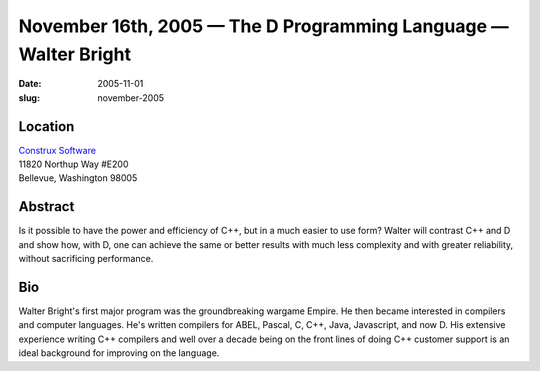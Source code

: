 November 16th, 2005 — The D Programming Language — Walter Bright
################################################################

:date: 2005-11-01
:slug: november-2005

Location
~~~~~~~~

| `Construx Software <http://www.construx.com>`_
| 11820 Northup Way #E200
| Bellevue, Washington 98005

Abstract
~~~~~~~~

Is it possible to have the power and efficiency of C++,
but in a much easier to use form?
Walter will contrast C++ and D
and show how, with D, one can achieve the same or better results
with much less complexity and with greater reliability,
without sacrificing performance.

Bio
~~~

Walter Bright's first major program was the groundbreaking wargame Empire.
He then became interested in compilers and computer languages.
He's written compilers for ABEL, Pascal, C, C++, Java, Javascript, and now D.
His extensive experience writing C++ compilers
and well over a decade being on the front lines of doing C++ customer support
is an ideal background for improving on the language.
